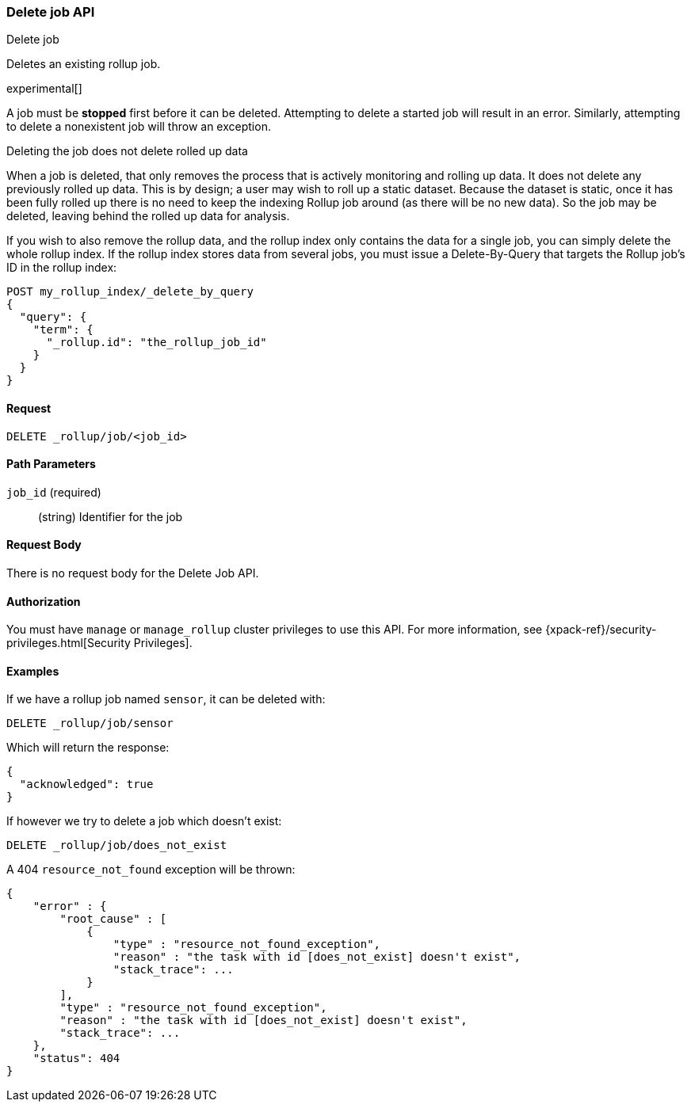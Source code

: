 [role="xpack"]
[testenv="basic"]
[[rollup-delete-job]]
=== Delete job API
++++
<titleabbrev>Delete job</titleabbrev>
++++

Deletes an existing rollup job. 

experimental[]
////
[float]
[[sample-api-request]]
==== {api-request-title}
// This section show the basic endpoint, without the body or optional parameters.
// Variables should use <...> syntax
// If an API supports both PUT and POST, include both here

`PUT /<follower_index>/_ccr/follow`

[float]
[[sample-api-prereqs]]
==== {api-prereq-title}
// Optional list of prerequisites.

[float]
[[sample-api-desc]]
==== {api-description-title}
// Add a more detailed description the context.
// Link to related APIs if appropriate.

[float]
[[sample-api-path-params]]
==== {api-path-parms-title}
// A list of all path parameters in the endpoint request

[float]
[[sample-api-query-params]]
==== {api-query-parms-title}
// A list of optional query parameters 

[float]
[[sample-api-request-body]]
==== {api-request-body-title}
// A list of the properties you can specify in the body of the request

[float]
[[sample-api-response-body]]
==== {api-response-body-title}
// Response body is only required for detailed responses.

[float]
[[sample-api-example]]
==== {api-example-title}
// Optional brief example.

////


A job must be *stopped* first before it can be deleted.  Attempting to delete
a started job will result in an error. Similarly, attempting to delete a nonexistent job will throw an exception.

.Deleting the job does not delete rolled up data
**********************************
When a job is deleted, that only removes the process that is actively monitoring and rolling up data.
It does not delete any previously rolled up data.  This is by design; a user may wish to roll up a static dataset.  Because
the dataset is static, once it has been fully rolled up there is no need to keep the indexing Rollup job around (as there
will be no new data).  So the job may be deleted, leaving behind the rolled up data for analysis.

If you wish to also remove the rollup data, and the rollup index only contains the data for a single job, you can simply
delete the whole rollup index.  If the rollup index stores data from several jobs, you must issue a Delete-By-Query that
targets the Rollup job's ID in the rollup index:


[source,js]
--------------------------------------------------
POST my_rollup_index/_delete_by_query
{
  "query": {
    "term": {
      "_rollup.id": "the_rollup_job_id"
    }
  }
}
--------------------------------------------------
// NOTCONSOLE

**********************************
==== Request

`DELETE _rollup/job/<job_id>`

//===== Description

==== Path Parameters

`job_id` (required)::
  (string) Identifier for the job


==== Request Body

There is no request body for the Delete Job API.

==== Authorization

You must have `manage` or `manage_rollup` cluster privileges to use this API.
For more information, see
{xpack-ref}/security-privileges.html[Security Privileges].


==== Examples

If we have a rollup job named `sensor`, it can be deleted with:

[source,js]
--------------------------------------------------
DELETE _rollup/job/sensor
--------------------------------------------------
// CONSOLE
// TEST[setup:sensor_rollup_job]

Which will return the response:

[source,js]
----
{
  "acknowledged": true
}
----
// TESTRESPONSE

If however we try to delete a job which doesn't exist:

[source,js]
--------------------------------------------------
DELETE _rollup/job/does_not_exist
--------------------------------------------------
// CONSOLE
// TEST[catch:missing]

A 404 `resource_not_found` exception will be thrown:

[source,js]
----
{
    "error" : {
        "root_cause" : [
            {
                "type" : "resource_not_found_exception",
                "reason" : "the task with id [does_not_exist] doesn't exist",
                "stack_trace": ...
            }
        ],
        "type" : "resource_not_found_exception",
        "reason" : "the task with id [does_not_exist] doesn't exist",
        "stack_trace": ...
    },
    "status": 404
}
----
// TESTRESPONSE[s/"stack_trace": .../"stack_trace": $body.$_path/]
